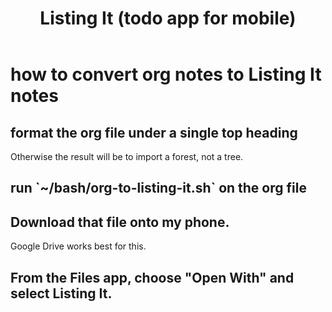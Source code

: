 :PROPERTIES:
:ID:       3fe3d5f7-e5bd-4a33-8600-ba440542db57
:END:
#+title: Listing It (todo app for mobile)
* how to convert org notes to Listing It notes
** format the org file under a single top heading
   Otherwise the result will be to import a forest, not a tree.
** run `~/bash/org-to-listing-it.sh` on the org file
** Download that file onto my phone.
   Google Drive works best for this.
** From the Files app, choose "Open With" and select Listing It.
